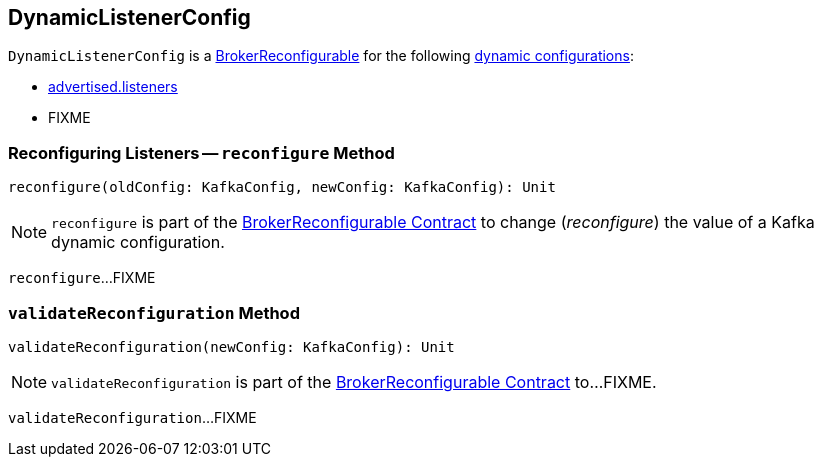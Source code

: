 == [[DynamicListenerConfig]] DynamicListenerConfig

[[reconfigurableConfigs]]
`DynamicListenerConfig` is a <<kafka-server-BrokerReconfigurable.adoc#, BrokerReconfigurable>> for the following <<kafka-server-BrokerReconfigurable.adoc#reconfigurableConfigs, dynamic configurations>>:

* <<kafka-properties.adoc#advertised.listeners, advertised.listeners>>

* FIXME

=== [[reconfigure]] Reconfiguring Listeners -- `reconfigure` Method

[source, scala]
----
reconfigure(oldConfig: KafkaConfig, newConfig: KafkaConfig): Unit
----

NOTE: `reconfigure` is part of the <<kafka-server-BrokerReconfigurable.adoc#reconfigure, BrokerReconfigurable Contract>> to change (_reconfigure_) the value of a Kafka dynamic configuration.

`reconfigure`...FIXME

=== [[validateReconfiguration]] `validateReconfiguration` Method

[source, scala]
----
validateReconfiguration(newConfig: KafkaConfig): Unit
----

NOTE: `validateReconfiguration` is part of the <<kafka-server-BrokerReconfigurable.adoc#validateReconfiguration, BrokerReconfigurable Contract>> to...FIXME.

`validateReconfiguration`...FIXME
